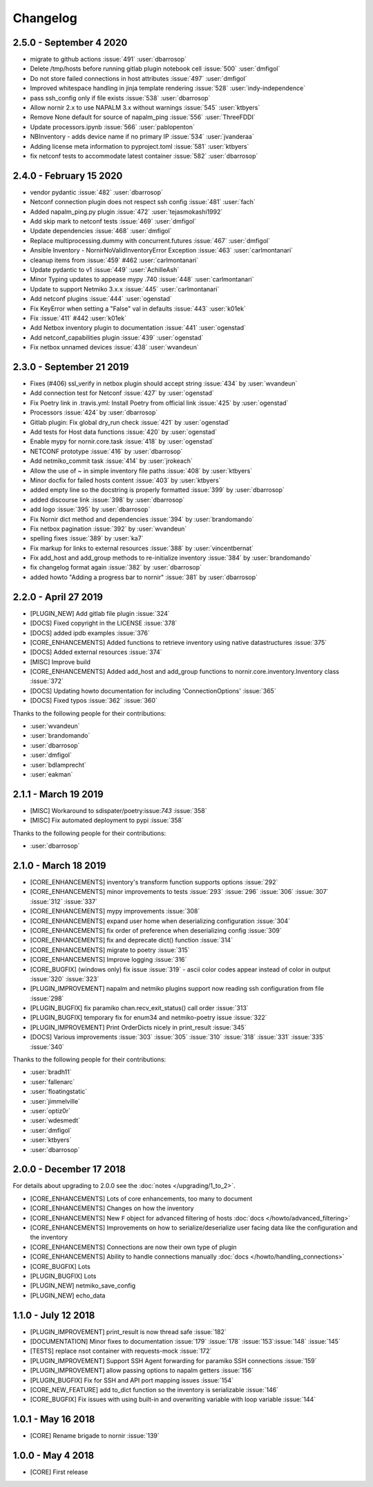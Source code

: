 Changelog
==========

2.5.0 - September 4 2020
------------------------

*  migrate to github actions :issue:`491` :user:`dbarrosop`
*  Delete /tmp/hosts before running gitlab plugin notebook cell :issue:`500` :user:`dmfigol`
*  Do not store failed connections in host attributes :issue:`497` :user:`dmfigol`
*  Improved whitespace handling in jinja template rendering :issue:`528` :user:`indy-independence`
*  pass ssh_config only if file exists :issue:`538` :user:`dbarrosop`
*  Allow nornir 2.x to use NAPALM 3.x without warnings :issue:`545` :user:`ktbyers`
*  Remove None default for source of napalm_ping :issue:`556` :user:`ThreeFDDI`
*  Update processors.ipynb :issue:`566` :user:`pablopenton`
*  NBInventory - adds device name if no primary IP :issue:`534` :user:`jvanderaa`
*  Adding license meta information to pyproject.toml :issue:`581` :user:`ktbyers`
*  fix netconf tests to accommodate latest container :issue:`582` :user:`dbarrosop`

2.4.0 - February 15 2020
------------------------

* vendor pydantic :issue:`482` :user:`dbarrosop`
* Netconf connection plugin does not respect ssh config :issue:`481` :user:`fach`
* Added napalm_ping.py plugin :issue:`472` :user:`tejasmokashi1992`
* Add skip mark to netconf tests :issue:`469` :user:`dmfigol`
* Update dependencies :issue:`468` :user:`dmfigol`
* Replace multiprocessing.dummy with concurrent.futures :issue:`467` :user:`dmfigol`
* Ansible Inventory - NornirNoValidInventoryError Exception :issue:`463` :user:`carlmontanari`
* cleanup items from :issue:`459` #462 :user:`carlmontanari`
* Update pydantic to v1 :issue:`449` :user:`AchilleAsh`
* Minor Typing updates to appease mypy .740 :issue:`448` :user:`carlmontanari`
* Update to support Netmiko 3.x.x :issue:`445` :user:`carlmontanari`
* Add netconf plugins :issue:`444` :user:`ogenstad`
* Fix KeyError when setting a "False" val in defaults :issue:`443` :user:`k01ek`
* Fix :issue:`411` #442 :user:`k01ek`
* Add Netbox inventory plugin to documentation :issue:`441` :user:`ogenstad`
* Add netconf_capabilities plugin :issue:`439` :user:`ogenstad`
* Fix netbox unnamed devices :issue:`438` :user:`wvandeun`

2.3.0 - September 21 2019
-------------------------

* Fixes (#406) ssl_verify in netbox plugin should accept string :issue:`434` by :user:`wvandeun`
* Add connection test for Netconf :issue:`427` by :user:`ogenstad`
* Fix Poetry link in .travis.yml: Install Poetry from official link :issue:`425` by :user:`ogenstad`
* Processors :issue:`424` by :user:`dbarrosop`
* Gitlab plugin: Fix global dry_run check :issue:`421` by :user:`ogenstad`
* Add tests for Host data functions :issue:`420` by :user:`ogenstad`
* Enable mypy for nornir.core.task :issue:`418` by :user:`ogenstad`
* NETCONF prototype :issue:`416` by :user:`dbarrosop`
* Add netmiko_commit task :issue:`414` by :user:`jrokeach`
* Allow the use of ~ in simple inventory file paths :issue:`408` by :user:`ktbyers`
* Minor docfix for failed hosts content :issue:`403` by :user:`ktbyers`
* added empty line so the docstring is properly formatted :issue:`399` by :user:`dbarrosop`
* added discourse link :issue:`398` by :user:`dbarrosop`
* add logo :issue:`395` by :user:`dbarrosop`
* Fix Nornir dict method and dependencies :issue:`394` by :user:`brandomando`
* Fix netbox pagination :issue:`392` by :user:`wvandeun`
* spelling fixes :issue:`389` by :user:`ka7`
* Fix markup for links to external resources :issue:`388` by :user:`vincentbernat`
* Fix add_host and add_group methods to re-initialize inventory :issue:`384` by :user:`brandomando`
* fix changelog format again :issue:`382` by :user:`dbarrosop`
* added howto "Adding a progress bar to nornir" :issue:`381` by :user:`dbarrosop`

2.2.0 - April 27 2019
---------------------

* [PLUGIN_NEW] Add gitlab file plugin :issue:`324`
* [DOCS] Fixed copyright in the LICENSE :issue:`378`
* [DOCS] added ipdb examples :issue:`376`
* [CORE_ENHANCEMENTS] Added functions to retrieve inventory using native datastructures :issue:`375`
* [DOCS] Added external resources :issue:`374`
* [MISC] Improve build
* [CORE_ENHANCEMENTS] Added add_host and add_group functions to nornir.core.inventory.Inventory class :issue:`372`
* [DOCS] Updating howto documentation for including 'ConnectionOptions' :issue:`365`
* [DOCS] Fixed typos :issue:`362` :issue:`360`

Thanks to the following people for their contributions:

* :user:`wvandeun`
* :user:`brandomando`
* :user:`dbarrosop`
* :user:`dmfigol`
* :user:`bdlamprecht`
* :user:`eakman`

2.1.1 - March 19 2019
---------------------

* [MISC] Workaround to sdispater/poetry:issue:`743` :issue:`358`
* [MISC] Fix automated deployment to pypi :issue:`358`

Thanks to the following people for their contributions:

* :user:`dbarrosop`

2.1.0 - March 18 2019
---------------------

* [CORE_ENHANCEMENTS] inventory's transform function supports options :issue:`292`
* [CORE_ENHANCEMENTS] minor improvements to tests :issue:`293` :issue:`296` :issue:`306` :issue:`307` :issue:`312` :issue:`337`
* [CORE_ENHANCEMENTS] mypy improvements :issue:`308`
* [CORE_ENHANCEMENTS] expand user home when deserializing configuration :issue:`304`
* [CORE_ENHANCEMENTS] fix order of preference when deserializing config :issue:`309`
* [CORE_ENHANCEMENTS] fix and deprecate dict() function :issue:`314`
* [CORE_ENHANCEMENTS] migrate to poetry :issue:`315`
* [CORE_ENHANCEMENTS] Improve logging :issue:`316`
* [CORE_BUGFIX] (windows only) fix issue :issue:`319` - ascii color codes appear instead of color in output :issue:`320` :issue:`323`
* [PLUGIN_IMPROVEMENT] napalm and netmiko plugins support now reading ssh configuration from file :issue:`298`
* [PLUGIN_BUGFIX] fix paramiko chan.recv_exit_status() call order :issue:`313`
* [PLUGIN_BUGFIX] temporary fix for enum34 and netmiko-poetry issue :issue:`322`
* [PLUGIN_IMPROVEMENT] Print OrderDicts nicely in print_result :issue:`345`
* [DOCS] Various improvements :issue:`303` :issue:`305` :issue:`310` :issue:`318` :issue:`331` :issue:`335` :issue:`340`

Thanks to the following people for their contributions:

* :user:`bradh11`
* :user:`fallenarc`
* :user:`floatingstatic`
* :user:`jimmelville`
* :user:`optiz0r`
* :user:`wdesmedt`
* :user:`dmfigol`
* :user:`ktbyers`
* :user:`dbarrosop`

2.0.0 - December 17 2018
------------------------

For details about upgrading to 2.0.0 see the :doc:`notes </upgrading/1_to_2>`.

+ [CORE_ENHANCEMENTS] Lots of core enhancements, too many to document
+ [CORE_ENHANCEMENTS] Changes on how the inventory
+ [CORE_ENHANCEMENTS] New ``F`` object for advanced filtering of hosts :doc:`docs </howto/advanced_filtering>`
+ [CORE_ENHANCEMENTS] Improvements on how to serialize/deserialize user facing data like the configuration and the inventory
+ [CORE_ENHANCEMENTS] Connections are now their own type of plugin
+ [CORE_ENHANCEMENTS] Ability to handle connections manually :doc:`docs </howto/handling_connections>`
+ [CORE_BUGFIX] Lots
+ [PLUGIN_BUGFIX] Lots
+ [PLUGIN_NEW] netmiko_save_config
+ [PLUGIN_NEW] echo_data

1.1.0 - July 12 2018
------------------------

+ [PLUGIN_IMPROVEMENT] print_result is now thread safe :issue:`182`
+ [DOCUMENTATION] Minor fixes to documentation :issue:`179` :issue:`178` :issue:`153`:issue:`148` :issue:`145`
+ [TESTS] replace nsot container with requests-mock :issue:`172`
+ [PLUGIN_IMPROVEMENT] Support SSH Agent forwarding for paramiko SSH connections :issue:`159`
+ [PLUGIN_IMPROVEMENT] allow passing options to napalm getters :issue:`156`
+ [PLUGIN_BUGFIX] Fix for SSH and API port mapping issues :issue:`154`
+ [CORE_NEW_FEATURE] add to_dict function so the inventory is serializable :issue:`146`
+ [CORE_BUGFIX] Fix issues with using built-in and overwriting variable with loop variable :issue:`144`


1.0.1 - May 16 2018
------------------------

+ [CORE] Rename brigade to nornir :issue:`139`


1.0.0 - May 4 2018
------------------------

+ [CORE] First release
